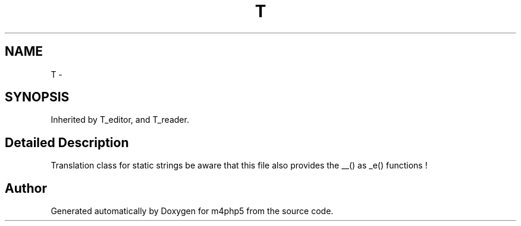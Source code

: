 .TH "T" 3 "22 Mar 2009" "Version 0.1" "m4php5" \" -*- nroff -*-
.ad l
.nh
.SH NAME
T \- 
.SH SYNOPSIS
.br
.PP
Inherited by T_editor, and T_reader.
.PP
.SH "Detailed Description"
.PP 
Translation class for static strings be aware that this file also provides the __() as _e() functions ! 

.SH "Author"
.PP 
Generated automatically by Doxygen for m4php5 from the source code.
